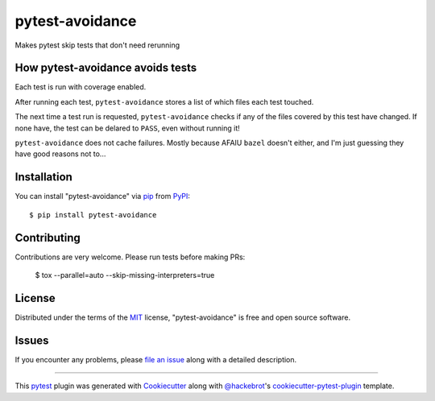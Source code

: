 ================
pytest-avoidance
================

.. image:: https://img.shields.io/pypi/v/pytest-avoidance.svg
    :target: https://pypi.org/project/pytest-avoidance
    :alt: PyPI version

.. image:: https://img.shields.io/pypi/pyversions/pytest-avoidance.svg
    :target: https://pypi.org/project/pytest-avoidance
    :alt: Python versions

.. image:: https://travis-ci.com/walles/pytest-avoidance.svg?branch=master
    :target: https://travis-ci.com/walles/pytest-avoidance
    :alt: See Build Status on Travis CI

.. image:: https://ci.appveyor.com/api/projects/status/github/walles/pytest-avoidance?branch=master
    :target: https://ci.appveyor.com/project/walles/pytest-avoidance/branch/master
    :alt: See Build Status on AppVeyor

Makes pytest skip tests that don't need rerunning


How pytest-avoidance avoids tests
---------------------------------
Each test is run with coverage enabled.

After running each test, ``pytest-avoidance`` stores a list of which files
each test touched.

The next time a test run is requested, ``pytest-avoidance`` checks if any
of the files covered by this test have changed. If none have, the test can
be delared to ``PASS``, even without running it!

``pytest-avoidance`` does not cache failures. Mostly because AFAIU
``bazel`` doesn't either, and I'm just guessing they have good reasons not
to...


Installation
------------

You can install "pytest-avoidance" via `pip`_ from `PyPI`_::

    $ pip install pytest-avoidance


Contributing
------------
Contributions are very welcome. Please run tests before making PRs:

    $ tox --parallel=auto --skip-missing-interpreters=true


License
-------
Distributed under the terms of the `MIT`_ license, "pytest-avoidance" is free
and open source software.


Issues
------
If you encounter any problems, please `file an issue`_ along with a detailed
description.

----

This `pytest`_ plugin was generated with `Cookiecutter`_ along with
`@hackebrot`_'s `cookiecutter-pytest-plugin`_ template.

.. _`Cookiecutter`: https://github.com/audreyr/cookiecutter
.. _`@hackebrot`: https://github.com/hackebrot
.. _`MIT`: http://opensource.org/licenses/MIT
.. _`BSD-3`: http://opensource.org/licenses/BSD-3-Clause
.. _`GNU GPL v3.0`: http://www.gnu.org/licenses/gpl-3.0.txt
.. _`Apache Software License 2.0`: http://www.apache.org/licenses/LICENSE-2.0
.. _`cookiecutter-pytest-plugin`: https://github.com/pytest-dev/cookiecutter-pytest-plugin
.. _`file an issue`: https://github.com/walles/pytest-avoidance/issues
.. _`pytest`: https://github.com/pytest-dev/pytest
.. _`tox`: https://tox.readthedocs.io/en/latest/
.. _`pip`: https://pypi.org/project/pip/
.. _`PyPI`: https://pypi.org/project
